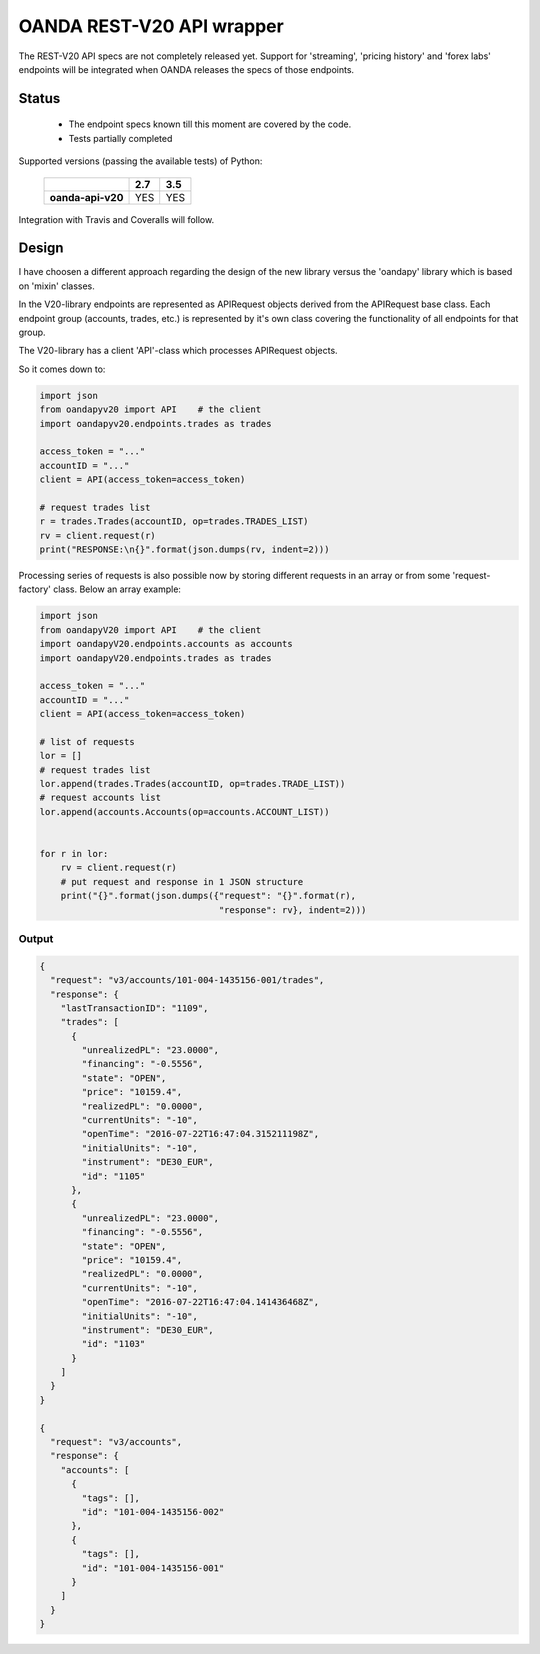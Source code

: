 OANDA REST-V20 API wrapper
--------------------------

The REST-V20 API specs are not completely released yet. Support for 'streaming', 'pricing history' and 'forex labs' endpoints will be integrated when OANDA releases the specs of those endpoints.


.. image:: https://landscape.io/github/hootnot/oanda-api-v20/master/landscape.svg?style=flat
   :target: https://landscape.io/github/hootnot/oanda-api-v20/master
   :alt: Code Health

.. image:: https://readthedocs.org/projects/oanda-api-v20/badge/?version=latest
   :target: http://oanda-api-v20.readthedocs.io/en/latest/?badge=latest
   :alt: Documentation Status
   

Status
======

 * The endpoint specs known till this moment are covered by the code.
 * Tests partially completed


Supported versions (passing the available tests) of Python:

    +-------------------+-----+-----+ 
    |                   | 2.7 | 3.5 |
    +===================+=====+=====+ 
    | **oanda-api-v20** | YES | YES |
    +-------------------+-----+-----+ 


Integration with Travis and Coveralls will follow.

Design
======

I have choosen a different approach regarding the design of the new library versus the
'oandapy' library which is based on 'mixin' classes.

In the V20-library endpoints are represented as APIRequest objects derived from the
APIRequest base class. Each endpoint group (accounts, trades, etc.) is represented
by it's own class covering the functionality of all endpoints for that group.

The V20-library has a client 'API'-class which processes APIRequest objects.

So it comes down to:

.. code-block:: python

     import json
     from oandapyv20 import API    # the client
     import oandapyv20.endpoints.trades as trades

     access_token = "..."
     accountID = "..."
     client = API(access_token=access_token)

     # request trades list
     r = trades.Trades(accountID, op=trades.TRADES_LIST)
     rv = client.request(r)
     print("RESPONSE:\n{}".format(json.dumps(rv, indent=2)))


Processing series of requests is also possible now by storing different requests in 
an array or from some 'request-factory' class. Below an array example:

.. code-block:: python

     import json
     from oandapyV20 import API    # the client
     import oandapyV20.endpoints.accounts as accounts
     import oandapyV20.endpoints.trades as trades

     access_token = "..."
     accountID = "..."
     client = API(access_token=access_token)

     # list of requests
     lor = []
     # request trades list
     lor.append(trades.Trades(accountID, op=trades.TRADE_LIST))
     # request accounts list
     lor.append(accounts.Accounts(op=accounts.ACCOUNT_LIST))


     for r in lor:
         rv = client.request(r)
         # put request and response in 1 JSON structure
         print("{}".format(json.dumps({"request": "{}".format(r), 
                                       "response": rv}, indent=2)))


Output
~~~~~~

.. code-block:: json

    {
      "request": "v3/accounts/101-004-1435156-001/trades",
      "response": {
        "lastTransactionID": "1109",
        "trades": [
          {
            "unrealizedPL": "23.0000",
            "financing": "-0.5556",
            "state": "OPEN",
            "price": "10159.4",
            "realizedPL": "0.0000",
            "currentUnits": "-10",
            "openTime": "2016-07-22T16:47:04.315211198Z",
            "initialUnits": "-10",
            "instrument": "DE30_EUR",
            "id": "1105"
          },
          {
            "unrealizedPL": "23.0000",
            "financing": "-0.5556",
            "state": "OPEN",
            "price": "10159.4",
            "realizedPL": "0.0000",
            "currentUnits": "-10",
            "openTime": "2016-07-22T16:47:04.141436468Z",
            "initialUnits": "-10",
            "instrument": "DE30_EUR",
            "id": "1103"
          }
        ]
      }
    }
    
    {
      "request": "v3/accounts",
      "response": {
        "accounts": [
          {
            "tags": [],
            "id": "101-004-1435156-002"
          },
          {
            "tags": [],
            "id": "101-004-1435156-001"
          }
        ]
      }
    }
